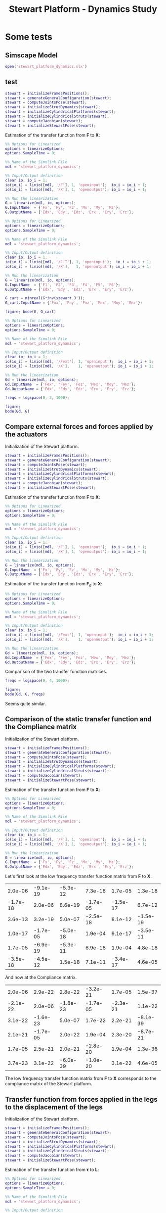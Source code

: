 #+TITLE: Stewart Platform - Dynamics Study
:DRAWER:
#+HTML_LINK_HOME: ./index.html
#+HTML_LINK_UP: ./index.html

#+HTML_HEAD: <link rel="stylesheet" type="text/css" href="./css/htmlize.css"/>
#+HTML_HEAD: <link rel="stylesheet" type="text/css" href="./css/readtheorg.css"/>
#+HTML_HEAD: <script src="./js/jquery.min.js"></script>
#+HTML_HEAD: <script src="./js/bootstrap.min.js"></script>
#+HTML_HEAD: <script src="./js/jquery.stickytableheaders.min.js"></script>
#+HTML_HEAD: <script src="./js/readtheorg.js"></script>

#+PROPERTY: header-args:matlab  :session *MATLAB*
#+PROPERTY: header-args:matlab+ :comments org
#+PROPERTY: header-args:matlab+ :exports both
#+PROPERTY: header-args:matlab+ :results none
#+PROPERTY: header-args:matlab+ :eval no-export
#+PROPERTY: header-args:matlab+ :noweb yes
#+PROPERTY: header-args:matlab+ :mkdirp yes
#+PROPERTY: header-args:matlab+ :output-dir figs
:END:

* Some tests
** Matlab Init                                                :noexport:ignore:
#+begin_src matlab :tangle no :exports none :results silent :noweb yes :var current_dir=(file-name-directory buffer-file-name)
  <<matlab-dir>>
#+end_src

#+begin_src matlab :exports none :results silent :noweb yes
  <<matlab-init>>
#+end_src

#+begin_src matlab
  simulinkproject('./');
#+end_src

** Simscape Model
#+begin_src matlab
  open('stewart_platform_dynamics.slx')
#+end_src

** test
#+begin_src matlab
  stewart = initializeFramesPositions();
  stewart = generateGeneralConfiguration(stewart);
  stewart = computeJointsPose(stewart);
  stewart = initializeStrutDynamics(stewart);
  stewart = initializeCylindricalPlatforms(stewart);
  stewart = initializeCylindricalStruts(stewart);
  stewart = computeJacobian(stewart);
  stewart = initializeStewartPose(stewart);
#+end_src

Estimation of the transfer function from $\mathcal{\bm{F}}$ to $\mathcal{\bm{X}}$:
#+begin_src matlab
  %% Options for Linearized
  options = linearizeOptions;
  options.SampleTime = 0;

  %% Name of the Simulink File
  mdl = 'stewart_platform_dynamics';

  %% Input/Output definition
  clear io; io_i = 1;
  io(io_i) = linio([mdl, '/F'], 1, 'openinput');  io_i = io_i + 1;
  io(io_i) = linio([mdl, '/X'], 1, 'openoutput'); io_i = io_i + 1;

  %% Run the linearization
  G = linearize(mdl, io, options);
  G.InputName  = {'Fx', 'Fy', 'Fz', 'Mx', 'My', 'Mz'};
  G.OutputName = {'Edx', 'Edy', 'Edz', 'Erx', 'Ery', 'Erz'};
#+end_src


#+begin_src matlab
  %% Options for Linearized
  options = linearizeOptions;
  options.SampleTime = 0;

  %% Name of the Simulink File
  mdl = 'stewart_platform_dynamics';

  %% Input/Output definition
  clear io; io_i = 1;
  io(io_i) = linio([mdl, '/J-T'], 1, 'openinput');  io_i = io_i + 1;
  io(io_i) = linio([mdl, '/X'],   1, 'openoutput'); io_i = io_i + 1;

  %% Run the linearization
  G = linearize(mdl, io, options);
  G.InputName  = {'F1', 'F2', 'F3', 'F4', 'F5', 'F6'};
  G.OutputName = {'Edx', 'Edy', 'Edz', 'Erx', 'Ery', 'Erz'};
#+end_src

#+begin_src matlab
  G_cart = minreal(G*inv(stewart.J'));
  G_cart.InputName = {'Fnx', 'Fny', 'Fnz', 'Mnx', 'Mny', 'Mnz'};
#+end_src

#+begin_src matlab
  figure; bode(G, G_cart)
#+end_src

#+begin_src matlab
  %% Options for Linearized
  options = linearizeOptions;
  options.SampleTime = 0;

  %% Name of the Simulink File
  mdl = 'stewart_platform_dynamics';

  %% Input/Output definition
  clear io; io_i = 1;
  io(io_i) = linio([mdl, '/Fext'], 1, 'openinput');  io_i = io_i + 1;
  io(io_i) = linio([mdl, '/X'],    1, 'openoutput'); io_i = io_i + 1;

  %% Run the linearization
  Gd = linearize(mdl, io, options);
  Gd.InputName  = {'Fex', 'Fey', 'Fez', 'Mex', 'Mey', 'Mez'};
  Gd.OutputName = {'Edx', 'Edy', 'Edz', 'Erx', 'Ery', 'Erz'};
#+end_src

#+begin_src matlab
  freqs = logspace(0, 3, 1000);

  figure;
  bode(Gd, G)
#+end_src

** Compare external forces and forces applied by the actuators
Initialization of the Stewart platform.
#+begin_src matlab
  stewart = initializeFramesPositions();
  stewart = generateGeneralConfiguration(stewart);
  stewart = computeJointsPose(stewart);
  stewart = initializeStrutDynamics(stewart);
  stewart = initializeCylindricalPlatforms(stewart);
  stewart = initializeCylindricalStruts(stewart);
  stewart = computeJacobian(stewart);
  stewart = initializeStewartPose(stewart);
#+end_src

Estimation of the transfer function from $\mathcal{\bm{F}}$ to $\mathcal{\bm{X}}$:
#+begin_src matlab
  %% Options for Linearized
  options = linearizeOptions;
  options.SampleTime = 0;

  %% Name of the Simulink File
  mdl = 'stewart_platform_dynamics';

  %% Input/Output definition
  clear io; io_i = 1;
  io(io_i) = linio([mdl, '/F'], 1, 'openinput');  io_i = io_i + 1;
  io(io_i) = linio([mdl, '/X'], 1, 'openoutput'); io_i = io_i + 1;

  %% Run the linearization
  G = linearize(mdl, io, options);
  G.InputName  = {'Fx', 'Fy', 'Fz', 'Mx', 'My', 'Mz'};
  G.OutputName = {'Edx', 'Edy', 'Edz', 'Erx', 'Ery', 'Erz'};
#+end_src

Estimation of the transfer function from $\mathcal{\bm{F}}_{d}$ to $\mathcal{\bm{X}}$:
#+begin_src matlab
  %% Options for Linearized
  options = linearizeOptions;
  options.SampleTime = 0;

  %% Name of the Simulink File
  mdl = 'stewart_platform_dynamics';

  %% Input/Output definition
  clear io; io_i = 1;
  io(io_i) = linio([mdl, '/Fext'], 1, 'openinput');  io_i = io_i + 1;
  io(io_i) = linio([mdl, '/X'],    1, 'openoutput'); io_i = io_i + 1;

  %% Run the linearization
  Gd = linearize(mdl, io, options);
  Gd.InputName  = {'Fex', 'Fey', 'Fez', 'Mex', 'Mey', 'Mez'};
  Gd.OutputName = {'Edx', 'Edy', 'Edz', 'Erx', 'Ery', 'Erz'};
#+end_src

Comparison of the two transfer function matrices.
#+begin_src matlab
  freqs = logspace(0, 4, 1000);

  figure;
  bode(Gd, G, freqs)
#+end_src

#+begin_important
Seems quite similar.
#+end_important

** Comparison of the static transfer function and the Compliance matrix
Initialization of the Stewart platform.
#+begin_src matlab
  stewart = initializeFramesPositions();
  stewart = generateGeneralConfiguration(stewart);
  stewart = computeJointsPose(stewart);
  stewart = initializeStrutDynamics(stewart);
  stewart = initializeCylindricalPlatforms(stewart);
  stewart = initializeCylindricalStruts(stewart);
  stewart = computeJacobian(stewart);
  stewart = initializeStewartPose(stewart);
#+end_src

Estimation of the transfer function from $\mathcal{\bm{F}}$ to $\mathcal{\bm{X}}$:
#+begin_src matlab
  %% Options for Linearized
  options = linearizeOptions;
  options.SampleTime = 0;

  %% Name of the Simulink File
  mdl = 'stewart_platform_dynamics';

  %% Input/Output definition
  clear io; io_i = 1;
  io(io_i) = linio([mdl, '/F'], 1, 'openinput');  io_i = io_i + 1;
  io(io_i) = linio([mdl, '/X'], 1, 'openoutput'); io_i = io_i + 1;

  %% Run the linearization
  G = linearize(mdl, io, options);
  G.InputName  = {'Fx', 'Fy', 'Fz', 'Mx', 'My', 'Mz'};
  G.OutputName = {'Edx', 'Edy', 'Edz', 'Erx', 'Ery', 'Erz'};
#+end_src

Let's first look at the low frequency transfer function matrix from $\mathcal{\bm{F}}$ to $\mathcal{\bm{X}}$.
#+begin_src matlab :exports results :results value table replace :tangle no
data2orgtable(real(freqresp(G, 0.1)), {}, {}, ' %.1e ');
#+end_src

#+RESULTS:
|  2.0e-06 | -9.1e-19 | -5.3e-12 |  7.3e-18 |  1.7e-05 |  1.3e-18 |
| -1.7e-18 |  2.0e-06 |  8.6e-19 | -1.7e-05 | -1.5e-17 |  6.7e-12 |
|  3.6e-13 |  3.2e-19 |  5.0e-07 | -2.5e-18 |  8.1e-12 | -1.5e-19 |
|  1.0e-17 | -1.7e-05 | -5.0e-18 |  1.9e-04 |  9.1e-17 | -3.5e-11 |
|  1.7e-05 | -6.9e-19 | -5.3e-11 |  6.9e-18 |  1.9e-04 |  4.8e-18 |
| -3.5e-18 | -4.5e-12 |  1.5e-18 |  7.1e-11 | -3.4e-17 |  4.6e-05 |

And now at the Compliance matrix.
#+begin_src matlab :exports results :results value table replace :tangle no
data2orgtable(stewart.C, {}, {}, ' %.1e ');
#+end_src

#+RESULTS:
|  2.0e-06 |  2.9e-22 |  2.8e-22 | -3.2e-21 |  1.7e-05 |  1.5e-37 |
| -2.1e-22 |  2.0e-06 | -1.8e-23 | -1.7e-05 | -2.3e-21 |  1.1e-22 |
|  3.1e-22 | -1.6e-23 |  5.0e-07 |  1.7e-22 |  2.2e-21 | -8.1e-39 |
|  2.1e-21 | -1.7e-05 |  2.0e-22 |  1.9e-04 |  2.3e-20 | -8.7e-21 |
|  1.7e-05 |  2.5e-21 |  2.0e-21 | -2.8e-20 |  1.9e-04 |  1.3e-36 |
|  3.7e-23 |  3.1e-22 | -6.0e-39 | -1.0e-20 |  3.1e-22 |  4.6e-05 |

#+begin_important
The low frequency transfer function matrix from $\mathcal{\bm{F}}$ to $\mathcal{\bm{X}}$ corresponds to the compliance matrix of the Stewart platform.
#+end_important

** Transfer function from forces applied in the legs to the displacement of the legs
Initialization of the Stewart platform.
#+begin_src matlab
  stewart = initializeFramesPositions();
  stewart = generateGeneralConfiguration(stewart);
  stewart = computeJointsPose(stewart);
  stewart = initializeStrutDynamics(stewart);
  stewart = initializeCylindricalPlatforms(stewart);
  stewart = initializeCylindricalStruts(stewart);
  stewart = computeJacobian(stewart);
  stewart = initializeStewartPose(stewart);
#+end_src

Estimation of the transfer function from $\bm{\tau}$ to $\bm{L}$:
#+begin_src matlab
  %% Options for Linearized
  options = linearizeOptions;
  options.SampleTime = 0;

  %% Name of the Simulink File
  mdl = 'stewart_platform_dynamics';

  %% Input/Output definition
  clear io; io_i = 1;
  io(io_i) = linio([mdl, '/J-T'], 1, 'openinput');  io_i = io_i + 1;
  io(io_i) = linio([mdl, '/L'], 1, 'openoutput'); io_i = io_i + 1;

  %% Run the linearization
  G = linearize(mdl, io, options);
  G.InputName  = {'F1', 'F2', 'F3', 'F4', 'F5', 'F6'};
  G.OutputName = {'L1', 'L2', 'L3', 'L4', 'L5', 'L6'};
#+end_src

#+begin_src matlab
  freqs = logspace(1, 3, 1000);
  figure; bode(G, 2*pi*freqs)
#+end_src

#+begin_src matlab
  bodeFig({G(1,1), G(1,2)}, freqs, struct('phase', true));
#+end_src
